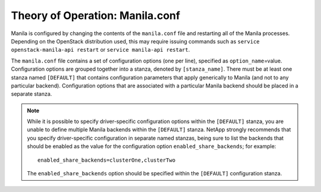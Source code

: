 .. _manila-conf:

Theory of Operation: Manila.conf
================================

Manila is configured by changing the contents of the ``manila.conf``
file and restarting all of the Manila processes. Depending on the
OpenStack distribution used, this may require issuing commands such as
``service openstack-manila-api restart`` or
``service manila-api restart``.

The ``manila.conf`` file contains a set of configuration options (one
per line), specified as ``option_name``\ =value. Configuration options
are grouped together into a stanza, denoted by ``[stanza_name]``. There
must be at least one stanza named ``[DEFAULT]`` that contains
configuration parameters that apply generically to Manila (and not to
any particular backend). Configuration options that are associated with
a particular Manila backend should be placed in a separate stanza.

.. note::
   While it is possible to specify driver-specific configuration
   options within the ``[DEFAULT]`` stanza, you are unable to define
   multiple Manila backends within the ``[DEFAULT]`` stanza. NetApp
   strongly recommends that you specify driver-specific configuration
   in separate named stanzas, being sure to list the backends that
   should be enabled as the value for the configuration option
   ``enabled_share_backends``; for example::

       enabled_share_backends=clusterOne,clusterTwo

   The ``enabled_share_backends`` option should be specified within the
   ``[DEFAULT]`` configuration stanza.
